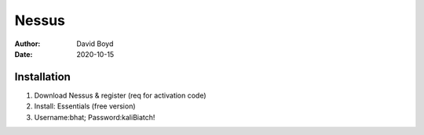 Nessus
######
:Author: David Boyd
:Date: 2020-10-15

Installation
============

1.	Download Nessus & register (req for activation code)
2.	Install: Essentials (free version)
3.	Username:bhat; Password:kaliBiatch!





